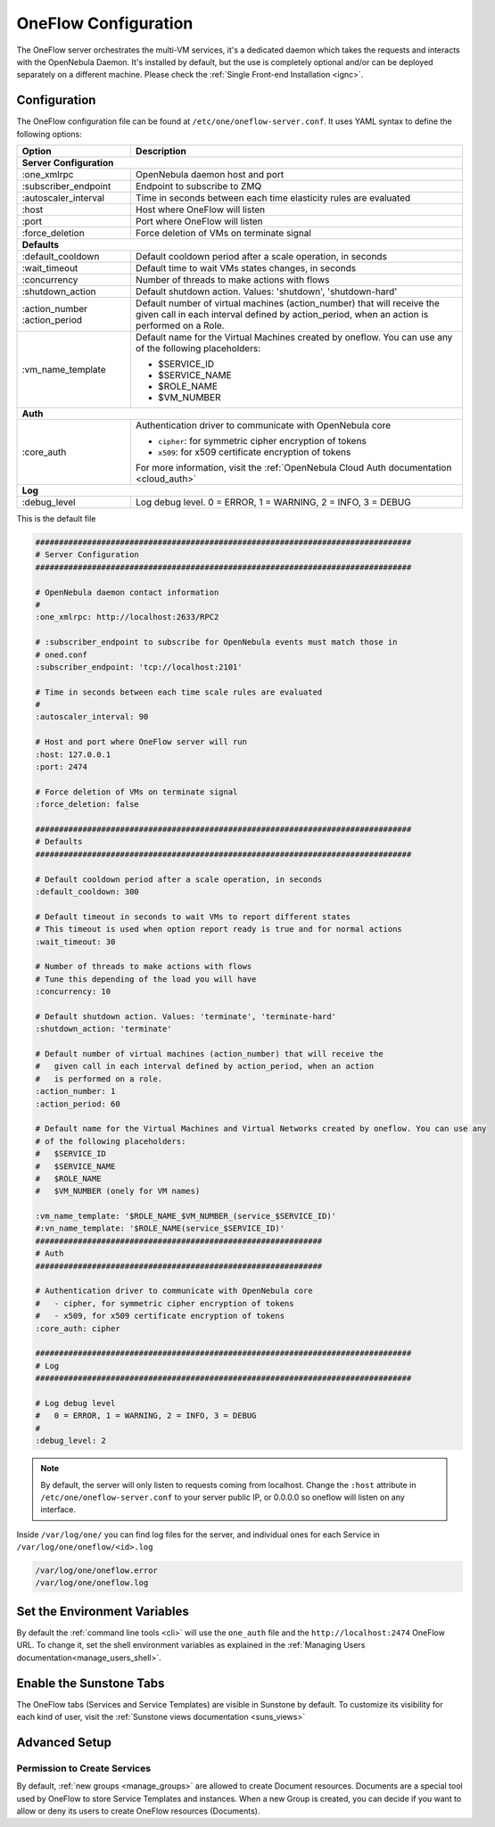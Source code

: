.. _appflow_configure:

=====================
OneFlow Configuration
=====================

The OneFlow server orchestrates the multi-VM services, it's a dedicated daemon which takes the requests and interacts with the OpenNebula Daemon. It's installed by default, but the use is completely optional and/or can be deployed separately on a different machine. Please check the :ref:`Single Front-end Installation <ignc>`.

Configuration
=============

The OneFlow configuration file can be found at ``/etc/one/oneflow-server.conf``. It uses YAML syntax to define the following options:

+-----------------------+-------------------------------------------------------------------------------------------------------------------------------------------------------------------------+
|        Option         |                                                                               Description                                                                               |
+=======================+=========================================================================================================================================================================+
| **Server Configuration**                                                                                                                                                                        |
+-----------------------+-------------------------------------------------------------------------------------------------------------------------------------------------------------------------+
| :one\_xmlrpc          | OpenNebula daemon host and port                                                                                                                                         |
+-----------------------+-------------------------------------------------------------------------------------------------------------------------------------------------------------------------+
| :subscriber\_endpoint | Endpoint to subscribe to ZMQ                                                                                                                                            |
+-----------------------+-------------------------------------------------------------------------------------------------------------------------------------------------------------------------+
| :autoscaler\_interval | Time in seconds between each time elasticity rules are evaluated                                                                                                        |
+-----------------------+-------------------------------------------------------------------------------------------------------------------------------------------------------------------------+
| :host                 | Host where OneFlow will listen                                                                                                                                          |
+-----------------------+-------------------------------------------------------------------------------------------------------------------------------------------------------------------------+
| :port                 | Port where OneFlow will listen                                                                                                                                          |
+-----------------------+-------------------------------------------------------------------------------------------------------------------------------------------------------------------------+
| :force_deletion       | Force deletion of VMs on terminate signal                                                                                                                               |
+-----------------------+-------------------------------------------------------------------------------------------------------------------------------------------------------------------------+
| **Defaults**                                                                                                                                                                                    |
+-----------------------+-------------------------------------------------------------------------------------------------------------------------------------------------------------------------+
| :default\_cooldown    | Default cooldown period after a scale operation, in seconds                                                                                                             |
+-----------------------+-------------------------------------------------------------------------------------------------------------------------------------------------------------------------+
| :wait_timeout         | Default time to wait VMs states changes, in seconds                                                                                                                     |
+-----------------------+-------------------------------------------------------------------------------------------------------------------------------------------------------------------------+
| :concurrency          | Number of threads to make actions with flows                                                                                                                            |
+-----------------------+-------------------------------------------------------------------------------------------------------------------------------------------------------------------------+
| :shutdown\_action     | Default shutdown action. Values: 'shutdown', 'shutdown-hard'                                                                                                            |
+-----------------------+-------------------------------------------------------------------------------------------------------------------------------------------------------------------------+
| :action\_number       | Default number of virtual machines (action\_number) that will receive the given call in each interval defined by action\_period, when an action is performed on a Role. |
| :action\_period       |                                                                                                                                                                         |
+-----------------------+-------------------------------------------------------------------------------------------------------------------------------------------------------------------------+
| :vm\_name\_template   | Default name for the Virtual Machines created by oneflow. You can use any of the following placeholders:                                                                |
|                       |                                                                                                                                                                         |
|                       | - $SERVICE_ID                                                                                                                                                           |
|                       | - $SERVICE_NAME                                                                                                                                                         |
|                       | - $ROLE_NAME                                                                                                                                                            |
|                       | - $VM_NUMBER                                                                                                                                                            |
+-----------------------+-------------------------------------------------------------------------------------------------------------------------------------------------------------------------+
| **Auth**                                                                                                                                                                                        |
+-----------------------+-------------------------------------------------------------------------------------------------------------------------------------------------------------------------+
| :core\_auth           | Authentication driver to communicate with OpenNebula core                                                                                                               |
|                       |                                                                                                                                                                         |
|                       | * ``cipher``: for symmetric cipher encryption of tokens                                                                                                                 |
|                       | * ``x509``: for x509 certificate encryption of tokens                                                                                                                   |
|                       |                                                                                                                                                                         |
|                       | For more information, visit the :ref:`OpenNebula Cloud Auth documentation <cloud_auth>`                                                                                 |
+-----------------------+-------------------------------------------------------------------------------------------------------------------------------------------------------------------------+
| **Log**                                                                                                                                                                                         |
+-----------------------+-------------------------------------------------------------------------------------------------------------------------------------------------------------------------+
| :debug\_level         | Log debug level. 0 = ERROR, 1 = WARNING, 2 = INFO, 3 = DEBUG                                                                                                            |
+-----------------------+-------------------------------------------------------------------------------------------------------------------------------------------------------------------------+

This is the default file

.. code-block:: yaml

    ################################################################################
    # Server Configuration
    ################################################################################

    # OpenNebula daemon contact information
    #
    :one_xmlrpc: http://localhost:2633/RPC2

    # :subscriber_endpoint to subscribe for OpenNebula events must match those in
    # oned.conf
    :subscriber_endpoint: 'tcp://localhost:2101'

    # Time in seconds between each time scale rules are evaluated
    #
    :autoscaler_interval: 90

    # Host and port where OneFlow server will run
    :host: 127.0.0.1
    :port: 2474

    # Force deletion of VMs on terminate signal
    :force_deletion: false

    ################################################################################
    # Defaults
    ################################################################################

    # Default cooldown period after a scale operation, in seconds
    :default_cooldown: 300

    # Default timeout in seconds to wait VMs to report different states
    # This timeout is used when option report ready is true and for normal actions
    :wait_timeout: 30

    # Number of threads to make actions with flows
    # Tune this depending of the load you will have
    :concurrency: 10

    # Default shutdown action. Values: 'terminate', 'terminate-hard'
    :shutdown_action: 'terminate'

    # Default number of virtual machines (action_number) that will receive the
    #   given call in each interval defined by action_period, when an action
    #   is performed on a role.
    :action_number: 1
    :action_period: 60

    # Default name for the Virtual Machines and Virtual Networks created by oneflow. You can use any
    # of the following placeholders:
    #   $SERVICE_ID
    #   $SERVICE_NAME
    #   $ROLE_NAME
    #   $VM_NUMBER (onely for VM names)

    :vm_name_template: '$ROLE_NAME_$VM_NUMBER_(service_$SERVICE_ID)'
    #:vn_name_template: '$ROLE_NAME(service_$SERVICE_ID)'
    #############################################################
    # Auth
    #############################################################

    # Authentication driver to communicate with OpenNebula core
    #   - cipher, for symmetric cipher encryption of tokens
    #   - x509, for x509 certificate encryption of tokens
    :core_auth: cipher

    ################################################################################
    # Log
    ################################################################################

    # Log debug level
    #   0 = ERROR, 1 = WARNING, 2 = INFO, 3 = DEBUG
    #
    :debug_level: 2

.. note:: By default, the server will only listen to requests coming from localhost. Change the ``:host`` attribute in ``/etc/one/oneflow-server.conf`` to your server public IP, or 0.0.0.0 so oneflow will listen on any interface.

Inside ``/var/log/one/`` you can find log files for the server, and individual ones for each Service in ``/var/log/one/oneflow/<id>.log``

.. code::

    /var/log/one/oneflow.error
    /var/log/one/oneflow.log

Set the Environment Variables
================================================================================

By default the :ref:`command line tools <cli>` will use the ``one_auth`` file and the ``http://localhost:2474`` OneFlow URL. To change it, set the shell environment variables as explained in the :ref:`Managing Users documentation<manage_users_shell>`.

Enable the Sunstone Tabs
========================

The OneFlow tabs (Services and Service Templates) are visible in Sunstone by default. To customize its visibility for each kind of user, visit the :ref:`Sunstone views documentation <suns_views>`

Advanced Setup
==============

Permission to Create Services
--------------------------------------------------------------------------------

By default, :ref:`new groups <manage_groups>` are allowed to create Document resources. Documents are a special tool used by OneFlow to store Service Templates and instances. When a new Group is created, you can decide if you want to allow or deny its users to create OneFlow resources (Documents).
